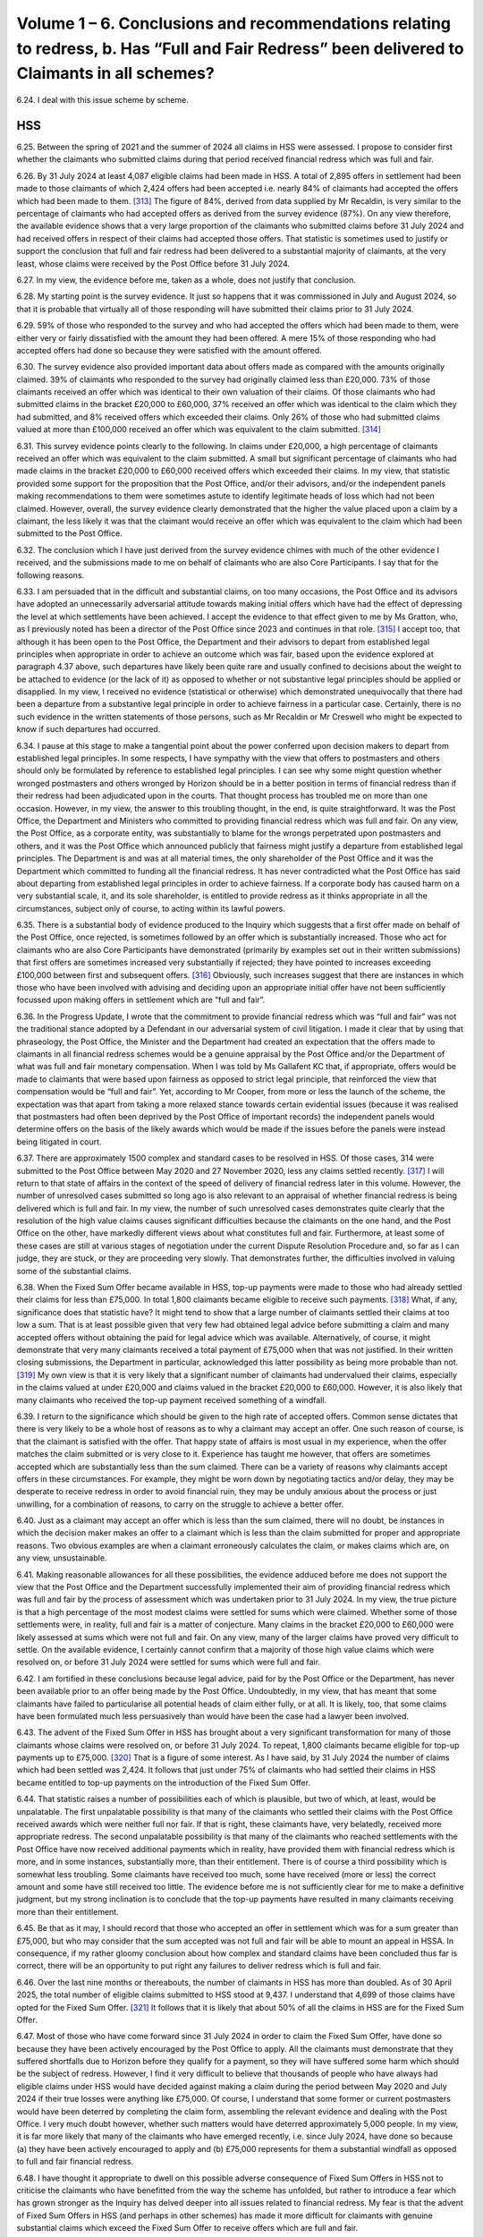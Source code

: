Volume 1 – 6. Conclusions and recommendations relating to redress, b. Has “Full and Fair Redress” been delivered to Claimants in all schemes?
=============================================================================================================================================

6.24.	I deal with this issue scheme by scheme.

HSS
---

6.25.	Between the spring of 2021 and the summer of 2024 all claims in HSS were assessed. I propose to consider first whether the claimants who submitted claims during that period received financial redress which was full and fair.

6.26.	By 31 July 2024 at least 4,087 eligible claims had been made in HSS. A total of 2,895 offers in settlement had been made to those claimants of which 2,424 offers had been accepted i.e. nearly 84% of claimants had accepted the offers which had been made to them. [313]_ The figure of 84%, derived from data supplied by Mr Recaldin, is very similar to the percentage of claimants who had accepted offers as derived from the survey evidence (87%). On any view therefore, the available evidence shows that a very large proportion of the claimants who submitted claims before 31 July 2024 and had received offers in respect of their claims had accepted those offers. That statistic is sometimes used to justify or support the conclusion that full and fair redress had been delivered to a substantial majority of claimants, at the very least, whose claims were received by the Post Office before 31 July 2024.

6.27.	In my view, the evidence before me, taken as a whole, does not justify that conclusion.

6.28.	My starting point is the survey evidence. It just so happens that it was commissioned in July and August 2024, so that it is probable that virtually all of those responding will have submitted their claims prior to 31 July 2024.

6.29.	59% of those who responded to the survey and who had accepted the offers which had been made to them, were either very or fairly dissatisfied with the amount they had been offered. A mere 15% of those responding who had accepted offers had done so because they were satisfied with the amount offered.

6.30.	The survey evidence also provided important data about offers made as compared with the amounts originally claimed. 39% of claimants who responded to the survey had originally claimed less than £20,000. 73% of those claimants received an offer which was identical to their own valuation of their claims. Of those claimants who had submitted claims in the bracket £20,000 to £60,000, 37% received an offer which was identical to the claim which they had submitted, and 8% received offers which exceeded their claims.  Only 26% of those who had submitted claims valued at more than £100,000 received an offer which was equivalent to the claim submitted. [314]_

6.31.	This survey evidence points clearly to the following. In claims under £20,000, a high percentage of claimants received an offer which was equivalent to the claim submitted. A small but significant percentage of claimants who had made claims in the bracket £20,000 to £60,000 received offers which exceeded their claims. In my view, that statistic provided some support for the proposition that the Post Office, and/or their advisors, and/or the independent panels making recommendations to them were sometimes astute to identify legitimate heads of loss which had not been claimed. However, overall, the survey evidence clearly demonstrated that the higher the value placed upon a claim by a claimant, the less likely it was that the claimant would receive an offer which was equivalent to the claim which had been submitted to the Post Office.

6.32.	The conclusion which I have just derived from the survey evidence chimes with much of the other evidence I received, and the submissions made to me on behalf of claimants who are also Core Participants. I say that for the following reasons.

6.33.	I am persuaded that in the difficult and substantial claims, on too many occasions, the Post Office and its advisors have adopted an unnecessarily adversarial attitude towards making initial offers which have had the effect of depressing the level at which settlements have been achieved. I accept the evidence to that effect given to me by Ms Gratton, who, as I previously noted has been a director of the Post Office since 2023 and continues in that role. [315]_ I accept too, that although it has been open to the Post Office, the Department and their advisors to depart from established legal principles when appropriate in order to achieve an outcome which was fair, based upon the evidence explored at paragraph 4.37 above, such departures have likely been quite rare and usually confined to decisions about the weight to be attached to evidence (or the lack of it) as opposed to whether or not substantive legal principles should be applied or disapplied. In my view, I received no evidence (statistical or otherwise) which demonstrated unequivocally that there had been a departure from a substantive legal principle in order to achieve fairness in a particular case. Certainly, there is no such evidence in the written statements of those persons, such as Mr Recaldin or Mr Creswell who might be expected to know if such departures had occurred.

6.34.	I pause at this stage to make a tangential point about the power conferred upon decision makers to depart from established legal principles. In some respects, I have sympathy with the view that offers to postmasters and others should only be formulated by reference to established legal principles. I can see why some might question whether wronged postmasters and others wronged by Horizon should be in a better position in terms of financial redress than if their redress had been adjudicated upon in the courts.  That thought process has troubled me on more than one occasion. However, in my view, the answer to this troubling thought, in the end, is quite straightforward. It was the Post Office, the Department and Ministers who committed to providing financial redress which was full and fair. On any view, the Post Office, as a corporate entity, was substantially to blame for the wrongs perpetrated upon postmasters and others, and it was the Post Office which announced publicly that fairness might justify a departure from established legal principles. The Department is and was at all material times, the only shareholder of the Post Office and it was the Department which committed to funding all the financial redress. It has never contradicted what the Post Office has said about departing from established legal principles in order to achieve fairness. If a corporate body has caused harm on a very substantial scale, it, and its sole shareholder, is entitled to provide redress as it thinks appropriate in all the circumstances, subject only of course, to acting within its lawful powers.

6.35.	There is a substantial body of evidence produced to the Inquiry which suggests that a first offer made on behalf of the Post Office, once rejected, is sometimes followed by an offer which is substantially increased. Those who act for claimants who are also Core Participants have demonstrated (primarily by examples set out in their written submissions) that first offers are sometimes increased very substantially if rejected; they have pointed to increases exceeding £100,000 between first and subsequent offers. [316]_ Obviously, such increases suggest that there are instances in which those who have been involved with advising and deciding upon an appropriate initial offer have not been sufficiently focussed upon making offers in settlement which are “full and fair”.

6.36.	In the Progress Update, I wrote that the commitment to provide financial redress which was “full and fair” was not the traditional stance adopted by a Defendant in our adversarial system of civil litigation. I made it clear that by using that phraseology, the Post Office, the Minister and the Department had created an expectation that the offers made to claimants in all financial redress schemes would be a genuine appraisal by the Post Office and/or the Department of what was full and fair monetary compensation. When I was told by Ms Gallafent KC that, if appropriate, offers would be made to claimants that were based upon fairness as opposed to strict legal principle, that reinforced the view that compensation would be “full and fair”. Yet, according to Mr Cooper, from more or less the launch of the scheme, the expectation was that apart from taking a more relaxed stance towards certain evidential issues (because it was realised that postmasters had often been deprived by the Post Office of important records) the independent panels would determine offers on the basis of the likely awards which would be made if the issues before the panels were instead being litigated in court.

6.37.	There are approximately 1500 complex and standard cases to be resolved in HSS. Of those cases, 314 were submitted to the Post Office between May 2020 and 27 November 2020, less any claims settled recently. [317]_ I will return to that state of affairs in the context of the speed of delivery of financial redress later in this volume. However, the number of unresolved cases submitted so long ago is also relevant to an appraisal of whether financial redress is being delivered which is full and fair. In my view, the number of such unresolved cases demonstrates quite clearly that the resolution of the high value claims causes significant difficulties because the claimants on the one hand, and the Post Office on the other, have markedly different views about what constitutes full and fair.  Furthermore, at least some of these cases are still at various stages of negotiation under the current Dispute Resolution Procedure and, so far as I can judge, they are stuck, or they are proceeding very slowly. That demonstrates further, the difficulties involved in valuing some of the substantial claims.

6.38.	When the Fixed Sum Offer became available in HSS, top-up payments were made to those who had already settled their claims for less than £75,000. In total 1,800 claimants became eligible to receive such payments. [318]_ What, if any, significance does that statistic have? It might tend to show that a large number of claimants settled their claims at too low a sum.  That is at least possible given that very few had obtained legal advice before submitting a claim and many accepted offers without obtaining the paid for legal advice which was available. Alternatively, of course, it might demonstrate that very many claimants received a total payment of £75,000 when that was not justified. In their written closing submissions, the Department in particular, acknowledged this latter possibility as being more probable than not. [319]_ My own view is that it is very likely that a significant number of claimants had undervalued their claims, especially in the claims valued at under £20,000 and claims valued in the bracket £20,000 to £60,000. However, it is also likely that many claimants who received the top-up payment received something of a windfall.

6.39. I return to the significance which should be given to the high rate of accepted offers.  Common sense dictates that there is very likely to be a whole host of reasons as to why a claimant may accept an offer. One such reason of course, is that the claimant is satisfied with the offer. That happy state of affairs is most usual in my experience, when the offer matches the claim submitted or is very close to it. Experience has taught me however, that offers are sometimes accepted which are substantially less than the sum claimed.  There can be a variety of reasons why claimants accept offers in these circumstances.  For example, they might be worn down by negotiating tactics and/or delay, they may be desperate to receive redress in order to avoid financial ruin, they may be unduly anxious about the process or just unwilling, for a combination of reasons, to carry on the struggle to achieve a better offer.

6.40.	Just as a claimant may accept an offer which is less than the sum claimed, there will no doubt, be instances in which the decision maker makes an offer to a claimant which is less than the claim submitted for proper and appropriate reasons. Two obvious examples are when a claimant erroneously calculates the claim, or makes claims which are, on any view, unsustainable.

6.41.	Making reasonable allowances for all these possibilities, the evidence adduced before me does not support the view that the Post Office and the Department successfully implemented their aim of providing financial redress which was full and fair by the process of assessment which was undertaken prior to 31 July 2024. In my view, the true picture is that a high percentage of the most modest claims were settled for sums which were claimed. Whether some of those settlements were, in reality, full and fair is a matter of conjecture. Many claims in the bracket £20,000 to £60,000 were likely assessed at sums which were not full and fair. On any view, many of the larger claims have proved very difficult to settle. On the available evidence, I certainly cannot confirm that a majority of those high value claims which were resolved on, or before 31 July 2024 were settled for sums which were full and fair.

6.42.	I am fortified in these conclusions because legal advice, paid for by the Post Office or the Department, has never been available prior to an offer being made by the Post Office.  Undoubtedly, in my view, that has meant that some claimants have failed to particularise all potential heads of claim either fully, or at all. It is likely, too, that some claims have been formulated much less persuasively than would have been the case had a lawyer been involved.

6.43.	The advent of the Fixed Sum Offer in HSS has brought about a very significant transformation for many of those claimants whose claims were resolved on, or before 31 July 2024. To repeat, 1,800 claimants became eligible for top-up payments up to £75,000. [320]_ That is a figure of some interest. As I have said, by 31 July 2024 the number of claims which had been settled was 2,424. It follows that just under 75% of claimants who had settled their claims in HSS became entitled to top-up payments on the introduction of the Fixed Sum Offer.

6.44.	That statistic raises a number of possibilities each of which is plausible, but two of which, at least, would be unpalatable. The first unpalatable possibility is that many of the claimants who settled their claims with the Post Office received awards which were neither full nor fair. If that is right, these claimants have, very belatedly, received more appropriate redress. The second unpalatable possibility is that many of the claimants who reached settlements with the Post Office have now received additional payments which in reality, have provided them with financial redress which is more, and in some instances, substantially more, than their entitlement. There is of course a third possibility which is somewhat less troubling. Some claimants have received too much, some have received (more or less) the correct amount and some have still received too little. The evidence before me is not sufficiently clear for me to make a definitive judgment, but my strong inclination is to conclude that the top-up payments have resulted in many claimants receiving more than their entitlement.

6.45.	Be that as it may, I should record that those who accepted an offer in settlement which was for a sum greater than £75,000, but who may consider that the sum accepted was not full and fair will be able to mount an appeal in HSSA. In consequence, if my rather gloomy conclusion about how complex and standard claims have been concluded thus far is correct, there will be an opportunity to put right any failures to deliver redress which is full and fair.

6.46.	Over the last nine months or thereabouts, the number of claimants in HSS has more than doubled. As of 30 April 2025, the total number of eligible claims submitted to HSS stood at 9,437. I understand that 4,699 of those claims have opted for the Fixed Sum Offer. [321]_ It follows that it is likely that about 50% of all the claims in HSS are for the Fixed Sum Offer.

6.47.	Most of those who have come forward since 31 July 2024 in order to claim the Fixed Sum Offer, have done so because they have been actively encouraged by the Post Office to apply. All the claimants must demonstrate that they suffered shortfalls due to Horizon before they qualify for a payment, so they will have suffered some harm which should be the subject of redress. However, I find it very difficult to believe that thousands of people who have always had eligible claims under HSS would have decided against making a claim during the period between May 2020 and July 2024 if their true losses were anything like £75,000. Of course, I understand that some former or current postmasters would have been deterred by completing the claim form, assembling the relevant evidence and dealing with the Post Office. I very much doubt however, whether such matters would have deterred approximately 5,000 people. In my view, it is far more likely that many of the claimants who have emerged recently, i.e. since July 2024, have done so because (a) they have been actively encouraged to apply and (b) £75,000 represents for them a substantial windfall as opposed to full and fair financial redress.

6.48.	I have thought it appropriate to dwell on this possible adverse consequence of Fixed Sum Offers in HSS not to criticise the claimants who have benefitted from the way the scheme has unfolded, but rather to introduce a fear which has grown stronger as the Inquiry has delved deeper into all issues related to financial redress. My fear is that the advent of Fixed Sum Offers in HSS (and perhaps in other schemes) has made it more difficult for claimants with genuine substantial claims which exceed the Fixed Sum Offer to receive offers which are full and fair.

6.49.	Why do I say that? First and foremost because it seems very likely to me that as the bill to pay the thousands of claims for Fixed Sums Offers grows, so there will be an instinctive reaction amongst decision makers to draw in the purse strings in assessed claims in HSS, in particular. Such a reaction would be wrong, and I hope that my fear is unfounded.  The rejection or acceptance of Recommendations 2 and 3 may be an early indicator of whether the Post Office and the Department are willing to take steps to minimise the possibility which I fear may exist. Second, the fear that I have expressed is a sentiment that has been articulated to me in representations I have received since the evidence gathering closed in November 2024. At the moment, such representations are a trickle, but I can readily understand that the sentiment expressed is held by a significant number of Core Participants who are still fighting hard for what they see as appropriate redress.

6.50.	An issue which arises in all schemes, but which can be dealt with conveniently at this juncture, is encapsulated by the following questions. Should claimants who opt to have their claims assessed be able to change course and accept the Fixed Sum Offer? If the answer to that question is Yes, at what point in the assessment process, if any, should that entitlement cease?

6.51.	Currently, claimants make an irrevocable decision about whether or not to accept the Fixed Sum Offer when they submit their claim for financial redress. Once the assessment process is started and the Fixed Sum Offer is rejected (or technically, not accepted) there is no going back.

6.52.	What is the justification for this inflexible approach? I have scrutinised paragraphs 233 to 240 of the written closing submissions made on behalf of the Department with care, but I can find no reasoned justification for the current approach. Paragraph 274 of the closing submissions of the Post Office is more instructive:

   “274. … it is :abbr:`POL (Post Office Limited)`’s view that leaving the fixed sum offer open for acceptance while the
   Postmaster proceeded down the full assessment route would defeat the purpose of the
   new offer. It is more likely than not that, understandably, a number of applicants would
   proceed to individual assessment given the potential to receive an amount higher than
   £75,000, which would incur further cost and time delay. Such a proposal cannot be
   compared to a version of the Part 36 regime in the Civil Procedure Rules where the cost
   consequences are ignored because it is the costs consequences built into CPR Part 36
   which makes the regime effective. If the £75,000 offer was open for acceptance at any
   time, applicants would not be incentivised to accept the offer and the administrative
   burden and delay associated with the HSS would be unlikely to be reduced.” [322]_

6.53.	At first blush, there appears to be much force in what the Post Office say about this issue. However, I remain instinctively, uncomfortable about the inflexibility of the current position. Indeed, my instinctive discomfort has grown in recent weeks following the announcement of HSSA, given one of its specific provisions. I refer here to the so-called ‘best offer’ principle.

6.54.	Under this principle an eligible claimants in HSSA will never receive less redress than was offered at the HSS Panel Stage or if they have entered the Dispute Resolution Procedure, the best offer made in that Procedure. That is so even if the appellate panel determines that a lesser sum would be full and fair redress. To an extent, at least, the “fear factor” to use the words of the Business and Trade Committee, has been removed from the appeal process. Every claimant who chose to have a claim assessed (and who was not topped-up to £75,000) may appeal the offer made or the settlement concluded, safe in the knowledge that there is no risk of losing a prior better offer made in the stages I have mentioned. Going forward, every claimant who has yet to receive an offer will know that the offer “at first instance” (when it comes) is in the bag, and there is nothing to lose by appealing.

6.55.	Why is it appropriate to remove the fear factor from HSSA but rigidly retain it in relation to the choice made by claimants between the Fixed Sum Offer and assessment? Try as I might, I cannot see the justification for these different approaches.

6.56.	Some may think that I should hold another hearing to deal with this and other redress issues. There have certainly been calls for such a hearing. As I have explained however, I have decided against convening such a hearing.

6.57.	I have reached that conclusion for two interlinked reasons. First, as I have said already, I consider it more appropriate to publish this volume as soon as I reasonably can rather than risk any kind delay to its publication in order that a further hearing can be convened.  Second, I have reached a clear conclusion about whether the fear factor should be removed or, at least reduced, in respect of the choice for claimants between the Fixed Sum Offer and assessment.

6.58.	I think it reasonable to suppose that no claimant in HSS would choose assessment over the Fixed Sum Offer if the value of the claim to be presented was less than £75,000.  I very much doubt whether assessment would be chosen, with all that it entails, if the claim as calculated came out at say 10% or 15% above £75,000. If the claim as formulated was substantially above £75,000 – say at least £100,000 – I can well imagine that many claimants would pursue assessment. The number opting for assessment would no doubt, grow as their claims increase in value beyond £100,000.

6.59.	If the supposition advanced above is correct, it must follow that there are likely to be a comparatively modest number of claimants who have a genuinely difficult choice to make about whether to opt for the Fixed Sum Offer or assessment.

6.60.	At the moment of course, claimants have to make their choice without the benefit of legal advice unless they are prepared to pay for it themselves. The survey evidence demonstrates that about 12% of those who responded to the survey obtained legal advice at some stage during the process of making their initial claims. A slightly smaller percentage (9%) obtained legal advice prior to formulating their claims. This was at a time when the Fixed Sum Offer was not available to claimants, but it is a useful reminder that claimants in HSS have been reluctant to obtain legal advice when no funding for such advice has been made available by the Department.

6.61.	I regard it as unconscionable and wholly unfair that claimants in HSS are unable to obtain legal advice, paid for by the Department, about whether they should opt for the Fixed Sum Offer or assessment of their claims. Yet the Department continues to resist this as if its life depended upon it.

6.62.	In OCS, GLOS and HCRS claimants can obtain legal advice paid for by the Department before deciding whether to accept the Fixed Sum Offer. All that distinguishes those claimants from the claimants in HSS is that the numbers of claimants in HSS are many times more than the combined numbers in OCS, GLOS and HCRS. Presumably, the Department is worried about the potential cost of funding the legal fees payable in respect of large numbers of HSS claimants. Yet it is prepared to spend up to £30,000 for each claimant to have advice about whether to accept the Fixed Sum Offer in HCRS!

6.63.	In my view, the Department’s stance on this issue is indefensible. I appreciate that in most cases the choice of Fixed Sum Offer or assessment facing a claimant will be easily resolved, as the Department maintains. That is not really the point. The decision is equally easy to resolve in most instances in the other schemes. Just as in the other schemes, however, there will be claimants who will face really difficult decisions, those decisions, inevitably, will be much easier to make with legal assistance.

6.64.	It is of some note that the Department’s stance on this issue is not even defended by the Post Office. In its written closing submissions, the Post Office supported unequivocally, the suggestion that claimants in HSS should be entitled to legal advice funded by the Department before making a choice between assessment and the Fixed Sum Offer. [323]_

6.65.	It is also worth stressing that if funded legal advice is made available (for those who wish to take it up) in order to choose between the Fixed Sum Offer and assessment, the need for funded legal advice “up front” probably becomes unnecessary. The process of choosing between the Fixed Sum Offer and assessment, with the aid of a lawyer, should inevitably, ensure that a claimant’s claim is properly evaluated from the outset.

6.66.	I recommend that:

      4. All claimants in HSS shall be entitled to obtain legal advice funded by the
      Department prior to choosing between accepting the Fixed Sum Offer or seeking
      financial redress which is assessed. The remuneration for such advice shall be in
      accordance with a scale of fees commensurate with the scale which is operative in
      GLOS.

6.67.	If, as I hope, the recommendation above is accepted and implemented swiftly, claimants will choose between the Fixed Sum Offer and assessment only after they have had the benefit of legal advice (or having made a conscious decision that such advice is unnecessary). In those circumstances is there a need to reduce still further or remove the fear factor which currently subsists in relation to the choice between the Fixed Sum Offer and assessment?  I have found this a very difficult issue to determine. I am acutely aware that there are many who think that the Fixed Sum Offer in HSS (and all the other schemes) should be the bottom rung of a ladder below which no eligible claimant should fall. I am aware too, of the cogent arguments to the opposite effect which are succinctly summarised in the written closing submissions of the Post Office. (See paragraph 6.52 above).

6.68. After much thought, I have reached the following conclusions. First, it is not appropriate for all eligible claimants in all schemes to be able to abandon assessment at any stage of the process of assessment and opt to take the Fixed Sum Offer instead. I cannot convince myself that the Fixed Sum Offer should, in effect, become a guaranteed minimum payment for all claimants regardless of when they make a choice to revert from assessment to the fixed sum. Second, the current position whereby claimants must make an irrevocable choice between the Fixed Sum Offer and assessment at the very beginning of the process i.e. when claim is submitted too inflexible. Third, claimants who opt for assessment when submitting a claim should be able to revert to a Fixed Sum Offer once a first assessed offer is made. If, however, they do not make that choice within a reasonable time of the first offer being made, there can be no going back to the Fixed Sum Offer at a later stage.  In this context I would regard three months after receipt of the first assessed offer as being a reasonable time in which to make a decision. In my view an arrangement of this sort would provide a sufficient degree of flexibility and greater fairness without, at the same time, driving a coach and horses through the rationale of Fixed Sum Offers.

6.69.	Accordingly, I recommend:

      5. Any claimant who opts to have a claim assessed when the claim is submitted
      to the Post Office or the Department may decide to accept the Fixed Sum Offer at
      any time thereafter, up to and including the date which is three calendar months
      following the receipt by the claimant of a first assessed offer. For the avoidance of
      any doubt, (1) this recommendation applies to all relevant schemes i.e. HSS, OCS/
      HCRS and GLOS and (2) once the time period specified in the first sentence hereof
      has expired, the claimant will have no right to accept the Fixed Sum Offer.

6.70.	There are currently many hundreds of claims in HSS which are still to be assessed. There may yet be a significant number of additional claims to be assessed over and above those which exist. The aim will be to deliver assessments which result in financial redress which is full and fair for each claimant. Self-evidently, all these will be claims in which the claimant has reached the decision that the offer of £75,000 does not constitute full and fair financial redress i.e. the claims which remain to be assessed will all be substantial claims and no doubt, some will be very substantial. This will undoubtedly prove to be quite some test for the claimants and their advisors and the decision makers.

6.71.	That said, I anticipate that the greater clarity relating to the application of the phrase full and fair which I recommend (Recommendations 2 and 3) will have a significant beneficial impact upon the offers which are made to claimants following assessments by the independent advisory panels.

6.72.	On its own however, the implementation of those recommendations will not be enough.  I say that because over a period of very nearly five years HSS has had no completely independent person or organisation tasked with facilitating or, if necessary, imposing a settlement upon the claimants and/or the Post Office and the Department which can, objectively be regarded as being full and fair. In my view, that has been a serious omission in respect of the governance, administration and delivery of HSS. It has also been a serious obstacle to the aim of ensuring that all offers made by the Post Office to claimants are full and fair. In OCS/HCRS and GLOS former distinguished judges have been brought in to perform such functions as I describe in this paragraph.

6.73.	I stress that I am not suggesting that the independent advisory panels lack impartiality.  Much of the evidence I have heard suggest that they seek to perform their function objectively and appropriately. No one has suggested that they should be removed from the process of formulating offers to claimants. However, given that they are convened for specific cases only, it is difficult for individual panels to take a broader view as to how they should operate.

6.74.	Accordingly, I recommend:

      6.  A suitably qualified senior lawyer shall be appointed to HSS as soon as is practicable
      with the aim that any such appointee will take appropriate action to ensure that
      first offers to claimants (a) are full and fair (b) made to those who have submitted
      claims to the Post Office and which are to be assessed as soon as is reasonably
      practicable and (c) are made to future claimants whose claims are to be assessed
      within a reasonable time.

      7. The appointed person shall be given appropriate powers to ensure that these
      tasks can be performed and carried into effect. If it is considered necessary by
      the appointing authority, it should consult with the Advisory Board, Dentons, Sir
      Gary Hickinbottom, Sir Ross Cranston and an appropriate number of claimants’
      representatives (as well as its own advisors) before determining the appropriate
      powers.

6.75.	I am conscious, of course, that the number of cases which it will be necessary for the appointee to supervise will run into four figures. Accordingly, powers of delegation to selected panel chairs will be essential in order that the monitoring and supervisory functions of the appointee can be carried out expeditiously. I return to the functions of the person appointed in accordance with Recommendations 6 and 7 at paragraph 6.177 below.

6.76.	Currently, the advisory panels are just that. Their determinations about offers to be made do not bind the Post Office and/or the Department. I accept the evidence that to date, the Post Office has never made an offer to a claimant which is less than the offer suggested by a panel. I accept too, that the Post Office occasionally makes an offer which exceeds that which has been suggested by a panel. However, I can see that the fact that the Post Office and the Department has the discretion, in effect, to veto the view of a panel (albeit it has not been exercised) could lead some to question the independence and impartiality of the process as a whole. I consider that confidence in HSS would be enhanced if the Post Office and the Department were bound to make an offer which was at least equivalent to the offer suggested by a panel. Accordingly, I recommend:

      8. In HSS the Post Office shall be obliged to make, and the Department shall be
      obliged to approve (when necessary) a first offer to a claimant which is no less than
      the sum recommended by the Independent Advisory Panel.

6.77.	I record, specifically, that this recommendation does not preclude the Post Office from making an offer which exceeds the sum suggested by a panel.

6.78.	In my view, Recommendations 2 to 8 inclusive should be seen as a package of measures which, if implemented together, would substantially improve the prospect that first offers in HSS will be full and fair going forward.

6.79.	I turn to evaluate the newly created appeals process, so far as that is possible, given that it has been created very recently. An attempt at evaluation is necessary, however, since it is at least possible that there will be quite a substantial number of appeals under HSSA, especially given the introduction of the ‘best offer principle’. If there are obvious problems which need to be fixed, the sooner they are identified (and the fix applied) the better.  Each appeal will involve an intricate assessment process which ultimately, will have as its goal the delivery of financial redress which is full and fair. A substantial number of claims under appeal will prove to be quite a test for all those involved both numerically and substantively.

6.80.	The principle of an appeal process is welcomed by all Core Participants, who responded to my invitation to make written submissions about HSSA. That is hardly a surprise given the length of time the process has been under consideration and the level of support it received as soon as it was announced approximately two years ago. Nonetheless, Core Participants have, through their representatives, voiced a number of criticisms or concerns. I list those which I regard as most important. First, the suggestion is made that the Department should be removed from the appeal process and, instead, it should be administered and delivered by a body or group of persons which is completely independent of the Post Office and the Department. Second, a number of concerns are expressed about the eligibility criteria. It is suggested that there are cohorts of claimants in HSS who are excluded from the appeal process. Numerically the most significant number who are excluded are those who have accepted the Fixed Sum Offer, and/or will accept such an offer in the future.

6.81.	The involvement of the Department in the appeal process relates to its early stages.  Immediately following the submission of an appeal, the Department will carry out what is described as a “fresh assessment of [the] case” which may result in an increased offer or a decision to the effect that the Department is satisfied with the offer previously made.  Negotiations may then ensue between the claimant and the Department facilitated by Dentons. If those steps fail to produce an agreement the dispute reaches a panel which is appointed by Dentons.

6.82.	I am not surprised that some Core Participants consider that any re-assessment should be undertaken by an independent third party given that the Department may have been involved in decision making in relation to previous offers. However, this is in effect, the model which is followed in GLOS. In that scheme the Department formulates and makes a first offer. If that is unacceptable to the claimant, a negotiation between the claimant and the Department takes place which either culminates in a settlement or a referral to an independent panel. I would be loathe to suggest that there should be different processes as between HSSA and GLOS five years on from the launch of HSS, and three years on from the launch of GLOS.

6.83. I have reached the view that if the first stage of the appeal process is to be a re-assessment followed by a negotiation, there is no need to remove the Department from that part of the process. The decisions made by the Department at this stage do not bind anyone and, in reality, this stage is no more than a facilitated negotiation. I do not accept that the Department is, in reality, the arbiter of appeals, as suggested on behalf of the clients of Hodge Jones & Allen. Only the independent appeals panel (and/or the reviewer) can issue a binding determination.

6.84.	I have given close consideration to whether this re-assessment stage is necessary at all. I infer that its main justification is that it avoids all appeals being considered by an independent panel with all the attendant expense, time and effort that will entail. However, set against that consideration it should be noted that an assessment process will already have been undertaken by an advisory panel constituted by independent experts in their respective fields. Assuming that the basis of the appeal is not “additional or fresh evidence” what is the purpose of the Department carrying out its own fresh review? That is particularly so if the offer made by the Post Office (on the advice of the independent panel) is one that has been approved by the Department. It might well be argued with some cogency that this first step is unnecessary, and its main effect, in practice, will be to introduce avoidable delay.

6.85.	However, no one has suggested that the re-assessment stage should be removed from the process. In these circumstances, I have decided against making any recommendation which would alter the process envisaged for HSSA very significantly and which could have a knock-on effect upon what occurs in GLOS. I note too, that the Department intends to produce its response in 90% of cases within 40 working days “of submission of a substantially completed appeal”. While I acknowledge that this target may not always be met, the period of time spent on this first phase is likely to be comparatively short.

6.86.	I turn to the criticisms which are levelled against the eligibility criteria for an appeal.

6.87. There is substantial support for the view that those who accept the Fixed Sum Offer should not be prevented from appealing against their award. It is said that claimants who accept the fixed sum may have undervalued their claim very substantially and, accordingly, fairness demands that the settlement at undervalue should be put right on appeal.

6.88.	I acknowledge the possibility that claimants may opt for the Fixed Sum Offer when, in reality, their true claims are worth more. That possibility is greater if, as is currently the case, it is unlikely that a claimant will be in receipt of legal advice before making the decision to accept the Fixed Sum Offer. On the other hand, the possibility will recede significantly going forward, if Recommendation 4 is accepted.

6.89.	Until the arrival of the Fixed Sum Offer option all settled claims in HSS had been assessed.  1800 of those claims (out of a total of approximately 2,400) were settled for less than £75,000 and, as I understand it, the majority of those claimants have now received top-up payments. On the evidence made available to the Inquiry, there is no means of knowing whether any of those claimants had seriously undervalued their claims. I simply do not know whether the possibility I referred to in the first sentence of the last paragraph is theoretical or real life. The same applies to those who have accepted the Fixed Sum Offer since July 2024 to the present time. Going forward, as I have said, Recommendation 4, if implemented, would reduce the risk very greatly if it turns out that in some circumstances it is real life.

6.90.	In these circumstances, I cannot persuade myself to recommend that all claimants who accepted the Fixed Sum Offer should have an unrestricted right of appeal to HSSA.

6.91.	However, that does not mean that I rule out the possibility that claimants who have accepted the Fixed Sum Offer should be afforded a right to appeal against their acceptance of the offer if they are granted permission to do so. I appreciate that the appeal rights created in HSSA are currently unrestricted in the sense that permission to appeal is not required.

That is to be contrasted with the process for appealing in the courts in which permission to appeal is much more often than not required as a first step both in civil and criminal cases. A right to appeal only if permission is granted has the considerable advantage that proper arguments have to be advanced at an early stage to justify an appeal.

6.92.	On the basis of the available evidence, I do not feel able to recommend without reservation that there should be a right of appeal relating to the acceptance of the Fixed Sum Offer, provided permission for such an appeal is granted. I do consider however, that this possibility should be considered as a matter of urgency by the Department following consultation with the Advisory Board, claimants’ legal representatives and others considered appropriate by the Department. About one thing however, I have no doubt. If an appeal with permission is introduced, the person considering the issue of permission must be wholly independent of the Department and the Post Office. An obvious candidate would be the person appointed in accordance with Recommendation 6 (if that Recommendation is accepted) but it could just as easily be the Reviewer. Accordingly, I recommend:

      9. The Department, following consultation with the Advisory Board, claimants’
      representatives and any other persons or bodies it thinks appropriate, shall give
      urgent consideration to whether claimants who have accepted the Fixed Sum
      Offer in HSS should be afforded the opportunity to appeal against their acceptance
      of such an offer, if they are granted permission so to do. If a right of appeal with
      permission is introduced, the issue of permission to pursue such an appeal must be
      considered by a person who is wholly independent of the Department and the Post
      Office.      

6.93.	As I have already said, HSSA is described as operating under the ‘best offer’ principle. [324]_ There are however, two scenarios in which this statement may need clarification.

6.94.	In scenario one the claimant has received an offer at the HSS Panel Stage and has also received an offer in the Dispute Resolution Procedure. If the offer in the Dispute Resolution Procedure is greater than the offer at HSS Panel stage no problem arises. If however, the offer in the Dispute Resolution Procedure is less than the offer at the HSS Panel Stage, what follows? Is the offer at the HSS Panel stage still the ‘best offer’ if the appeal produces no better result than the offer at the Dispute Resolution Stage? While this scenario may be more theoretical than real there is a need for clarity.

6.95. In scenario two the claimant has received an offer at the HSS Panel Stage and then an offer in the Dispute Resolution Procedure which is higher. The claimant is not satisfied and so appeals. The Department makes an offer which is higher than any offer received thus far, but it still proves unsatisfactory to the claimant who take the claim to the independent appeal panel which recommends an offer which is lower than the offer made by the Department. All subsequent attempts to have the offer first made by the panel increased, fail. As a matter of fact, the ‘best offer’ made to the claimant is the offer made to the claimant by the Department. On a strict reading of HSSA however, that offer will have been lost by the claimant taking the claim to the appeal panel. Further, which is the ‘best offer’ which can be accepted – the offer at the HSS Panel Stage, or the offer at the Dispute Resolution Stage?

6.96.	The Department’s written submissions of 14 May 2025 are silent on these points relating to the ‘best offer’ principle. Indeed, they do not mention the principle at all. The sum total of the relevant written material about the ‘best offer’ principle is that which I have set out at paragraphs 4.89 to 4.91 above. I recommend:

      10. The Department shall issue a supplementary document/announcement clarifying
      the meaning and intent of the ‘best offer’ principle in the Horizon Shortfall Scheme
      Appeal (“HSSA”) process demonstrating how it is intended to operate in practice
      with appropriate examples, if thought necessary.    

OCS
---

6.97.	There are currently a total of 114 claimants in OCS. 111 claimants are persons whose convictions were quashed by the Courts. Three claimants were prosecuted but not convicted. All the claimants in OCS (save one) are represented by experienced barristers and solicitors. The fees of those lawyers are paid for by the Department. Inevitably, all the claimants who are eligible in OCS have suffered very severe detriment and all of them have very substantial claims.

6.98.	The Fixed Sum Offer of £600,000 in OCS was the first to be introduced in any scheme. It was announced on 18 September 2023. The Inquiry has not explored in detail the basis upon which the sum of £600,000 was determined but, no doubt, it was based upon an acceptance of Lord Dyson’s evaluation of likely awards in the courts for non-pecuniary losses for the tort of malicious prosecution together with an assessment of an appropriate additional sum to cover likely pecuniary claims.

6.99.	The Fixed Sum Offer is open only to persons who were convicted and whose convictions have been quashed. The three claimants in OCS who were prosecuted but acquitted cannot opt to accept it.

6.100.	At the time of writing, 62 claimants have accepted the Fixed Sum Offer. Assuming that remains the case, there are a total of 49 claimants who are eligible for the Fixed Sum Offer but who have yet to decide whether to accept it, or have taken the decision to have their claims assessed. [325]_ I shall assume that to be accurate for the purposes my Report.

6.101.	Of those who have chosen assessment, eight claimants have reached full and final settlements of their entire claims, seven claimants have reached settlements of parts of their claims, and there are seven claimants who are in dispute over all aspects of their claims (22 claimants in total). I am aware that there are 14 claimants who have made claims in respect of certain heads of loss (nine of which have been settled) but who must have opted for their claims to be assessed. There are 13 claimants who have yet to make any claims (save for claims for interim payments).

6.102.	In summary, of the 111 claimants eligible to accept the Fixed Sum Offer (i) a majority of claimants have opted for the Fixed Sum Offer (62) (ii) 36 claimants have opted to have their claims assessed and (iii) 13 claimants have yet to make a decision about assessment compared with the Fixed Sum Offer. Of those who have opted to have their claims assessed, there are still only eight claimants who have reached full and final settlements.

6.103.	One of the claimants who was prosecuted but not convicted has reached a full and final settlement following an assessment. The other two claimants have yet to submit their claims (save in respect of interim payments).

6.104.	It is impossible for me to judge whether the Fixed Sum Offer in OCS provides financial redress which is full and fair in respect of all the of claimants who have accepted it. I say that because there are many possible reasons why claimants will have accepted the Offer. For some, the Fixed Sum Offer may represent an over-payment of redress.  For those claimants, the decision to accept the Offer would be very easy. For many claimants (I hope) the sum of £600,000 was sufficiently close to the true value of their claims (one way or the other) that it was an easy decision to accept it. For others (I hope very few) they could not endure the prospect of a long, drawn-out assessment process and so they concluded that they should accept a substantial sum (albeit less than their full entitlement). Unless I were to investigate the details of every claim (which is neither permissible nor practicable within any kind of reasonable timescale) I simply cannot determine the true position.

6.105.	All that said, I believe that all those claimants who have accepted the Fixed Sum Offer have instructed lawyers to act for them throughout the process. While I acknowledge that lawyers are no more likely to be infallible than other professional advisors, I am satisfied that the majority of claimants will have accepted the Fixed Sum Offer having received full advice on the merits of so doing. That, at least, provides a degree of comfort that most claimants who have accepted the fixed sum will have considered all the pros and cons of so doing before they make their decision.

6.106.	I have no means of knowing whether those claimants who have opted for assessed claims have received financial redress which is full and fair. The number of claimants who have negotiated settlements of both pecuniary and non-pecuniary losses is still a very low percentage of those who have chosen to have their claims assessed. They have not disclosed their settlement sum to the Inquiry and I have not thought it appropriate to ask for that information or to compel its disclosure. It has been obvious throughout the life of OCS that most of the claimants value their privacy on the topic of financial redress.

6.107.	In any event, of course, all the claimants who have opted for assessment of their claims have, as a backstop, the right to bring a claim for damages against the Post Office in civil proceedings. Further, since the appointment of Sir Gary Hickinbottom in February 2024, they have the right to bring that part of their claim which is concerned with pecuniary losses before the panel chaired by Sir Gary. Although the panel’s view of the amount to be awarded to a claimant for pecuniary losses does not bind either the claimant or the Post Office, I would anticipate that the panel’s view would be very persuasive. I should say that this view was reinforced when I read the report of Sir Gary to the Department referred to at paragraph 4.177 above. It is clear that the independent panel which determined a point of principle relating to “loss of opportunity” did so after receiving both oral and written submissions from parties.

6.108.	Naturally, I have thought about why the neutral evaluation of Lord Dyson, in relation to non-pecuniary losses, and the decisions of the panel chaired by Sir Gary, in respect of pecuniary losses, do no bind the claimants and the Post Office. I have not explored this in evidence at the Inquiry because none of those Core Participants who are claimants in OCS have invited me to do so and, in the main, they have always conveyed the impression via their recognised legal representatives that they are content with the process in OCS, if not necessarily the speed of delivery of redress.

6.109.	However, I assume that claimants are not bound by the evaluation of Lord Dyson and the decisions of the panel because the Post Office and the Department recognise that this would cut across the preserved rights of the claimants to bring claims for malicious prosecution in civil proceedings. It is less obvious to me why the Post Office should not be bound by Lord Dyson’s evaluations or the decisions of the panel. Indeed, I have given serious consideration to whether I should recommend that a proposed offer which is the product of the application of Lord Dyson’s neutral evaluation and a decision by the panel on pecuniary loss should bind the Post Office and the Department. However, I have decided against such a recommendation because, in my view, the same is unnecessary.  I simply cannot think of any circumstances in which the Post Office and the Department would seek to avoid making such an offer given their commitment to providing financial redress which is full and fair.

6.110.	All the claims which are now unresolved in OCS will, shortly, be transferred to HCRS and the two schemes will, in effect, be merged. The Minister had announced that Sir Gary had been appointed to chair the panel which was to come into existence in HCRS to issue non-binding decisions about claims for pecuniary losses before the merger of the two schemes had been announced. My assumption is that Sir Gary will now chair a panel which deals with all assessed claims for pecuniary losses in the merged scheme. I have seen or heard no indication to the contrary. The panel’s decision in the merged scheme will not bind the claimant.

6.111.	I understand that the merged scheme will be administered and delivered by the Department. On the face of it, that is a significant difference for those claimants who would otherwise have initiated claims in OCS since their first offers will now come from the Department as opposed to the Post Office. That, however, may well prove to be a change more of form than substance. Offers in all the complex or exceptional cases in OCS had always to be approved by the Department before they were made to claimants.

6.112.	As the recommendation itself makes clear, Recommendation 5 set out at paragraph 6.69 above should be equally applicable in the merged OCS/HCRS scheme. I can think of no reason why it should be confined to HSS.

GLOS
----

6.113.	There are 492 eligible claimants in GLOS. By 30 April 2025 450 claims had been submitted to the Department. Offers had been made to 445 claimants of which 304 had been accepted.

6.114.	A Fixed Sum Offer of £75,000 has been available for claimants to accept since January 2024. When Mr Creswell gave oral evidence on 6 November 2024 approximately 150 claimants had opted to accept the fixed sum. As of 30 April 2025, the number of claimants who had accepted the fixed sum was 156. That must mean that 148 claimants had accepted offers following an assessment of their claims.

6.115.	By my calculation, 188 claims remain unresolved, less any that have been settled since 30 April 2025. It is reasonable to infer that all of those claims are made up of those who are yet to submit a claim and those who have opted for assessment. [326]_

6.116.	All the claimants in GLOS are represented by lawyers and all claimants have and will have had access to legal advice paid for by the Department before choosing whether to opt for the fixed sum.

6.117.	The Fixed Sum Offer in GLOS is likely to be much closer to the true value of the claims of those who have accepted it than has been the case in HSS. I say that simply because the majority of claimants in the Group Litigation were likely to have been pursing claims which ran into many tens of thousands of pounds as a minimum. The likelihood of many of the claimants pursuing very modest claims in such litigation seems to me to be quite remote.

6.118.	It also seems likely that a very significant majority of those who have accepted the Fixed Sum Offer will have done so after taking legal advice and, at the very least, will have accepted the offer because the advantages of so doing outweigh the disadvantages. I infer that it is more probable than not that a majority of those accepting the sum will have done so because, for them, the offer was full and fair.

6.119.	I am prepared to reach a similar conclusion in relation to those who have accepted their assessed offers following negotiations with the Department. I say that for these reasons.  First, all those claimants will have had the benefit of legal advice from lawyers who are all very familiar with the scheme and its principles. Second, all those claimants would have had the opportunity to take their offers to an independent panel if so advised and then to the Reviewer, Sir Ross Cranston if the eligibility criteria were met. The evidence, to date, suggests that there has been minimal recourse to the panel and to Sir Ross. Accordingly, there is as yet insufficient evidence upon which to form any kind of judgment about how recourse to the Panel and/or Sir Ross Cranston has worked out. I note, of course, that both the Panel and Sir Ross are wholly independent of the Department.

6.120.	I appreciate, of course, that, currently, things can go wrong for claimants who pursue their claims to a panel or to Sir Ross. There is no ‘best offer’ principle in play in GLOS and I have received detailed representations from at least one Core Participant who has alerted me to the financial risks inherent in taking a claim to a panel or beyond. I am prepared to accept that some claimants may have accepted an assessed offer grudgingly to avoid such risks. Nonetheless, I infer that the numbers of claimants with that mindset is no more than a modest proportion of those who have accepted their offers.

6.121.	There is no hiding the fact, however, that there are a very significant number of cases which are moving through the assessment process, and which are unresolved. It is difficult to imagine that many, if any at all, of the claimants who have yet to submit a claim (42) will opt to accept the Fixed Sum Offer. That means that all, or nearly all of the unresolved cases are to be assessed. There is a great deal of work to be done to resolve these cases.

6.122.	In my view the figures set out above must demonstrate that many claims are unresolved because the valuations placed upon them by the claimants and their advisors on the one hand and the Department and its advisors on the other is markedly different. This seems to me to be a further indicator that greater clarity and certainty is required as to what is meant by the phrase full and fair.

6.123.	It also seems to me that fairness now demands that two omissions should be put right. First, the ‘best offer’ principle should be incorporated into GLOS. I can think of no reason why that principle should apply in HSSA but have no application in the analogous procedure operating in what is, in effect, the appellate stages of GLOS. Second, the scheme documents governing GLOS should be amended so as to confer upon the claimant the right (to be exercised either by the claimant or his/her legal representative) to make oral representations to the independent panel if the claim proceeds that far. I can think of no reason why such a right should be conferred upon claimants in HSSA and in OCS/HCRS but be omitted from GLOS. I have pondered whether such a right should be exercisable at both the non-binding and binding stages. I have concluded, not without some hesitation, that it should be sufficient to meet proper standards of fairness if it is available at any hearing which precedes the making of a binding determination. I have suggested that the scheme documents should be amended since it may be that as a matter of practice the panel already permits short oral submissions to be made. I have no evidence to suggest that is the case, but I have received some information which suggests that is a possibility. Accordingly, I recommend that:

        11. The ‘best offer’ principle which will apply in HSSA, as explained in response to
        Recommendation 10, shall be equally applicable in GLOS.

        12. The scheme documents governing GLOS should be amended so that a right
        is conferred upon claimants (exercisable by the claimants themselves or their
        recognised legal representatives) to make oral submissions in support of their
        claim at the hearing convened by an independent panel prior to that panel making
        a binding determination in respect of a claimant’s claim or part thereof. The length
        of time afforded to claimants to make such oral submissions at the hearing should
        be no less than the time afforded to claimants for such submissions in HSSA.

6.124.	Recommendation 5 is equally justified in GLOS.

HCRS
----

6.125.	By 30 April 2025, 360 claimants had submitted claims to HCRS. Without exception all those claimants chose to accept the Fixed Sum Offer of £600,000 which was available to them. I have no means of knowing whether the sums paid out represent full and fair financial redress, since there has been no opportunity to investigate that issue in the Inquiry.

6.126.	I have, of course, considered whether I should seek to undertake some assessment of this issue by convening a hearing or inviting written submissions. In my view that is not justified. It is very unlikely those whose convictions have been quashed by legislation have participated in the Inquiry. I know of no Core Participant who falls into this category. I doubt whether participation would be very likely at this stage. Those accepting £600,000 will have their own reasons, no doubt, but it is extremely doubtful that they would wish to share those reasons with the Inquiry.

6.127.	A little more than 10 months has elapsed since the launch of the scheme as I write this part of this volume of my Report. There has been no indication that any eligible claimant will ask the Department to assess a claim. That may be because such claims are still being formulated. Given that many more claimants have accepted a preliminary payment than have accepted the Fixed Sum Offer I cannot rule out the possibility that some claimants will come forward and pursue assessed claims, although it seems unlikely, now that there will be many such claims.

6.128.	From time to time, I have become aware that voices have been raised to suggest that more should be done to bring HCRS to the attention of those whose convictions have been quashed by legislation. It has also been suggested that not enough is being done to alert persons to the fact of the quashing of their convictions. It is true that the number of claims made to HCRS may be significantly less than the number of persons whose convictions have been quashed. There have been suggestions that the Inquiry should assist in alerting potential claimants of their rights by making recommendations as to how such claimants should be alerted to their rights or informed that their convictions have been quashed. I do not accept that such activity would fall within the Terms of Reference of the Inquiry. More importantly, I cannot believe that the Post Office, the Department and the Ministry of Justice together are incapable of (a) ascertaining the names of all those persons who fall within the terms of the legislation which quashes their convictions (or at least as many as can be identified reasonably with appropriate efforts) and (b) do what is reasonable to inform those persons that their convictions have been quashed and that they are entitled to financial redress.

.. [313]   Simon Recaldin 10th [`WITN09891000 <https://www.postofficehorizoninquiry.org.uk/evidence/witn09891000-simon-recaldin-tenth-witness-statement>`_] at [3/8]. I do not know the breakdown between those accepting a first or subsequent offers.
.. [314]   Phase 7 Surveys - Report produced by YouGov on behalf of the Post Office Horizon IT Inquiry [`EXPG0000007 <https://www.postofficehorizoninquiry.org.uk/evidence/expg0000007-horizon-inquiry-phase-7-surveys-report-produced-yougov-behalf-post-office>`_] at [49/5.2].
.. [315]   Outlined at paragraph 4.103 above.
.. [316]   [`SUBS0000013 <https://www.postofficehorizoninquiry.org.uk/evidence/subs0000013-hudgell-solicitors-submissions-8-december-2022-compensation-hearing>`_] at [2/6] to [3/9].
.. [317]   Simon Recaldin 10th [`WITN09891000 <https://www.postofficehorizoninquiry.org.uk/evidence/witn09891000-simon-recaldin-tenth-witness-statement>`_] at [3/8].
.. [318]   Ibid at [5].
.. [319]   [`SUBS0000075 <https://www.postofficehorizoninquiry.org.uk/evidence/subs0000075-closing-submissions-department-business-and-trade-dbt>`_] at [88/237].
.. [320]   I understand that the vast majority of this cohort have received top up payments. Simon Recaldin 10th [`WITN09891000 <https://www.postofficehorizoninquiry.org.uk/evidence/witn09891000-simon-recaldin-tenth-witness-statement>`_] at [5].
.. [321]  [`RLIT0000620 <https://www.postofficehorizoninquiry.org.uk/evidence/rlit0000620-post-office-horizon-financial-redress-data-30-april-2025-updated-7-may-2025>`_] This data was published by the Department on 7 May 2025.
.. [322]      [`SUBS0000064 <https://www.postofficehorizoninquiry.org.uk/evidence/subs0000064-closing-submissions-post-office-limited>`_] at [79/274].
.. [323]     [`SUBS0000064 <https://www.postofficehorizoninquiry.org.uk/evidence/subs0000064-closing-submissions-post-office-limited>`_] at [80/275].
.. [324]   See paragraphs 4.89 to 4.91 above.
.. [325]     Simon Recaldin 11th [`WITN09891100 <https://www.postofficehorizoninquiry.org.uk/evidence/witn09891100-eleventh-witness-statement-simon-recaldin>`_] at [2].
.. [326]     It is not credible that more than a handful of unresolved claims relate to the Fixed Sum Offer.
